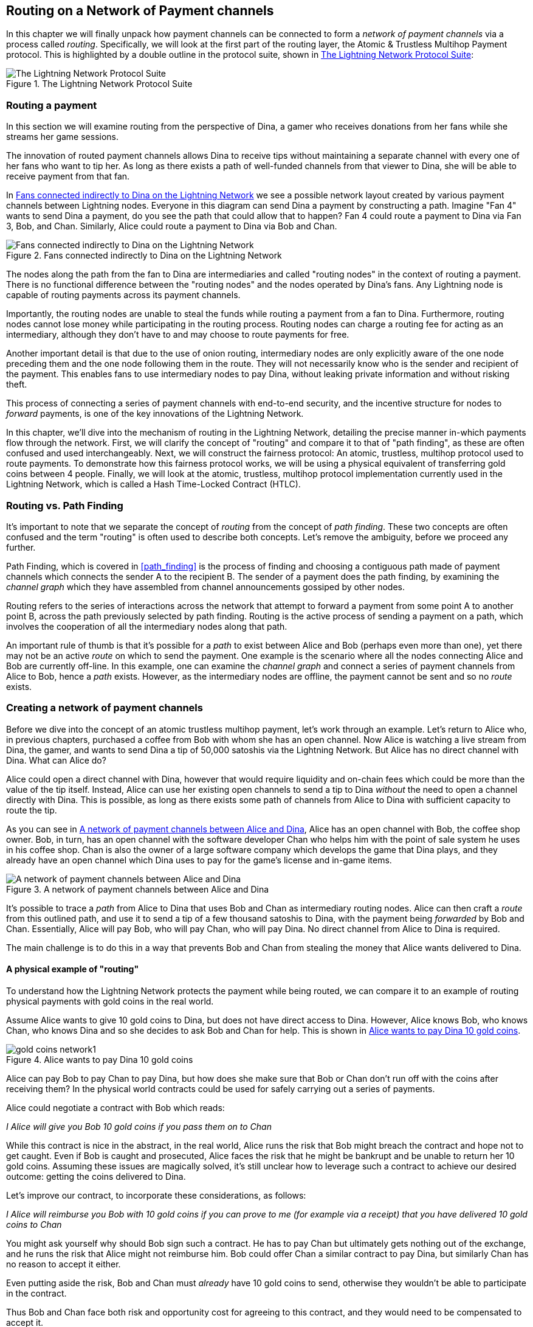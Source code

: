 [[routing_on_a_network_of_payment_channels]]
[[routing]]
[[routing_htlcs]]
== Routing on a Network of Payment channels

In this chapter we will finally unpack how payment channels can be connected to form a _network of payment channels_ via a process called _routing_. Specifically, we will look at the first part of the routing layer, the Atomic & Trustless Multihop Payment protocol. This is highlighted by a double outline in the protocol suite, shown in <<LN_protocol_routing_highlight>>:

[[LN_protocol_routing_highlight]]
.The Lightning Network Protocol Suite
image::images/LN-protocol-routing-highlight.png["The Lightning Network Protocol Suite"]

=== Routing a payment

In this section we will examine routing from the perspective of Dina, a gamer who receives donations from her fans while she streams her game sessions.

The innovation of routed payment channels allows Dina to receive tips without maintaining a separate channel with every one of her fans who want to tip her.
As long as there exists a path of well-funded channels from that viewer to Dina, she will be able to receive payment from that fan.

In <<dina_routing_diagram>> we see a possible network layout created by various payment channels between Lightning nodes. Everyone in this diagram can send Dina a payment by constructing a path. Imagine "Fan 4" wants to send Dina a payment, do you see the path that could allow that to happen? Fan 4 could route a payment to Dina via Fan 3, Bob, and Chan. Similarly, Alice could route a payment to Dina via Bob and Chan.

[[dina_routing_diagram]]
.Fans connected indirectly to Dina on the Lightning Network
image::images/dina-routing-diagram.png["Fans connected indirectly to Dina on the Lightning Network"]

The nodes along the path from the fan to Dina are intermediaries and called "routing nodes" in the context of routing a payment. There is no functional difference between the "routing nodes" and the nodes operated by Dina's fans. Any Lightning node is capable of routing payments across its payment channels.

Importantly, the routing nodes are unable to steal the funds while routing a payment from a fan to Dina.
Furthermore, routing nodes cannot lose money while participating in the routing process.
Routing nodes can charge a routing fee for acting as an intermediary, although they don't have to and may choose to route payments for free.

Another important detail is that due to the use of onion routing, intermediary nodes are only explicitly aware of the one node preceding them and the one node following them in the route.
They will not necessarily know who is the sender and recipient of the payment.
This enables fans to use intermediary nodes to pay Dina, without leaking private information and without risking theft.

This process of connecting a series of payment channels with end-to-end security, and the incentive structure for nodes to _forward_ payments, is one of the key innovations of the Lightning Network.

In this chapter, we'll dive into the mechanism of routing in the Lightning Network, detailing the precise manner in-which payments flow through the network. First, we will clarify the concept of "routing" and compare it to that of "path finding", as these are often confused and used interchangeably. Next, we will construct the fairness protocol: An atomic, trustless, multihop protocol used to route payments. To demonstrate how this fairness protocol works, we will be using a physical equivalent of transferring gold coins between 4 people. Finally, we will look at the atomic, trustless, multihop protocol implementation currently used in the Lightning Network, which is called a Hash Time-Locked Contract (HTLC).

=== Routing vs. Path Finding

It's important to note that we separate the concept of _routing_ from the concept of _path finding_. These two concepts are often confused and the term "routing" is often used to describe both concepts. Let's remove the ambiguity, before we proceed any further.

Path Finding, which is covered in <<path_finding>> is the process of finding and choosing a contiguous path made of payment channels which connects the sender A to the recipient B. The sender of a payment does the path finding, by examining the _channel graph_ which they have assembled from channel announcements gossiped by other nodes.

Routing refers to the series of interactions across the network that attempt to forward a payment from some point A to another point B, across the path previously selected by path finding. Routing is the active process of sending a payment on a path, which involves the cooperation of all the intermediary nodes along that path.

An important rule of thumb is that it's possible for a _path_ to exist between Alice and Bob (perhaps even more than one), yet there may not be an active _route_ on which to send the payment. One example is the scenario where all the nodes connecting Alice and Bob are currently off-line. In this example, one can examine the _channel graph_ and connect a series of payment channels from Alice to Bob, hence a _path_ exists. However, as the intermediary nodes are offline, the payment cannot be sent and so no _route_ exists.

=== Creating a network of payment channels

Before we dive into the concept of an atomic trustless multihop payment, let's work through an example.
Let's return to Alice who, in previous chapters, purchased a coffee from Bob with whom she has an open channel.
Now Alice is watching a live stream from Dina, the gamer, and wants to send Dina a tip of 50,000 satoshis via the Lightning Network. But Alice has no direct channel with Dina. What can Alice do?

Alice could open a direct channel with Dina, however that would require liquidity and on-chain fees which could be more than the value of the tip itself. Instead, Alice can use her existing open channels to send a tip to Dina _without_ the need to open a channel directly with Dina. This is possible, as long as there exists some path of channels from Alice to Dina with sufficient capacity to route the tip.

As you can see in <<routing_network>>, Alice has an open channel with Bob, the coffee shop owner. Bob, in turn, has an open channel with the software developer Chan who helps him with the point of sale system he uses in his coffee shop. Chan is also the owner of a large software company which develops the game that Dina plays, and they already have an open channel which Dina uses to pay for the game's license and in-game items.

[[routing_network]]
.A network of payment channels between Alice and Dina
image::images/routing-network.png["A network of payment channels between Alice and Dina"]

It's possible to trace a _path_ from Alice to Dina that uses Bob and Chan as intermediary routing nodes.
Alice can then craft a _route_ from this outlined path, and use it to send a tip of a few thousand satoshis to Dina, with the payment being _forwarded_ by Bob and Chan.
Essentially, Alice will pay Bob, who will pay Chan, who will pay Dina. No direct channel from Alice to Dina is required.

The main challenge is to do this in a way that prevents Bob and Chan from stealing the money that Alice wants delivered to Dina.

==== A physical example of "routing"

To understand how the Lightning Network protects the payment while being routed, we can compare it to an example of routing physical payments with gold coins in the real world.

Assume Alice wants to give 10 gold coins to Dina, but does not have direct access to Dina. However, Alice knows Bob, who knows Chan, who knows Dina and so she decides to ask Bob and Chan for help. This is shown in <<alice_dina_routing_1>>.

[[alice_dina_routing_1]]
.Alice wants to pay Dina 10 gold coins
image::images/gold-coins-network1.png[]

Alice can pay Bob to pay Chan to pay Dina, but how does she make sure that Bob or Chan don't run off with the coins after receiving them?
In the physical world contracts could be used for safely carrying out a series of payments.

Alice could negotiate a contract with Bob which reads:

[[alice_bob_contract_1]]
====
_I Alice will give you Bob 10 gold coins if you pass them on to Chan_
====

While this contract is nice in the abstract, in the real world, Alice runs the risk that Bob might breach the contract and hope not to get caught.
Even if Bob is caught and prosecuted, Alice faces the risk that he might be bankrupt and be unable to return her 10 gold coins.
Assuming these issues are magically solved, it's still unclear how to leverage such a contract to achieve our desired outcome: getting the coins delivered to Dina.

Let's improve our contract, to incorporate these considerations, as follows:

[[alice_bob_contract_2]]
====
_I Alice will reimburse you Bob with 10 gold coins if you can prove to me (for example via a receipt) that you have delivered 10 gold coins to Chan_
====

You might ask yourself why should Bob sign such a contract.
He has to pay Chan but ultimately gets nothing out of the exchange, and he runs the risk that Alice might not reimburse him. Bob could offer Chan a similar contract to pay Dina, but similarly Chan has no reason to accept it either.

Even putting aside the risk, Bob and Chan must _already_ have 10 gold coins to send, otherwise they wouldn't be able to participate in the contract.

Thus Bob and Chan face both risk and opportunity cost for agreeing to this contract, and they would need to be compensated to accept it.

Alice can then make this attractive to both Bob and Chan, by offering them fees of 1 gold coin each, if they transmit her payment to Dina.

The contract would then read:

[[alice_bob_contract_3]]
====
_I Alice will reimburse you Bob with 12 gold coins if you can prove to me (for example via a receipt) that you have delivered 11 gold coins to Chan_
====

Alice now promises Bob 12 gold coins. There are 10 to be delivered to Dina and 2 for the fees. She promises 12 to Bob if he can prove that he has forwarded 11 to Chan.
The difference of 1 gold coin is the fee that Bob will earn for helping out with this particular payment. In <<alice_dina_routing_2>> we see how this arrangement would get 10 gold coins to Dina via Bob and Chan.

[[alice_dina_routing_2]]
.Alice pays Bob, Bob pays Chan, Chan pays Dina
image::images/gold-coins-network2.png[]

As there is still the issue of trust and the risk that either Alice or Bob won't honor the contract, all parties decide to use an escrow service.
At the start of the exchange, Alice could "lock up" these 12 gold coins in escrow that will only be paid to Bob once he proves that he's paid 11 gold coins to Chan.

This escrow service is an idealized one, which does not introduce other risks (e.g. counterparty risk). Later we will see how we can replace the escrow with a Bitcoin smart contract. Let's assume for now that everyone trusts this escrow service.

In the Lightning Network, the receipt (proof of payment) could take the form of a secret that only Dina knows.
In practice, this secret would be a large random number that is large enough to prevent others from guessing it (typically _very, very_ large number, encoded using 256 bits!).

Dina generates this secret value +R+ from a random number generator.

The secret could then be committed to the contract by including the SHA256 hash of the secret in the contract itself, as follows:

latexmath:[\(H = SHA256(R)\)]

We call this hash of the payment's secret the payment hash.
The secret which "unlocks" the payment is called the payment secret.

For now, we keep things simple and assume that Dina's secret is simply the text line: `+Dinas secret+`. This secret message is called the _payment secret_ or _payment pre-image_.

In order to "commit" to this secret, Dina computes the SHA256 hash which when encoded in hex, can be displayed as: `+0575965b3b44be51e8057d551c4016d83cb1fba9ea8d6e986447ba33fe69f6b3+`.

To facilitate Alice's payment, Dina will create the payment secret and the payment hash and send the payment hash to Alice. In <<alice_dina_routing_3>> we see that Dina sends the payment hash to Alice via some external channel (dashed line), such as an email or text message:

[[alice_dina_routing_3]]
.Dina sends the hashed secret to Alice
image::images/gold-coins-network3.png["Dina sends the hashed secret to Alice"]

Alice doesn't know the secret but she can rewrite her contract to use the hash of the secret as a proof of payment:

[[alice_bob_contract_4]]
====
_I Alice will reimburse you Bob with 12 gold coins if you can show me a valid message that hashes to:`+057596...+`.
You can acquire this message by setting up a similar contract with Chan who has to set up a similar contract with Dina.
In order to assure you that you will be reimbursed I will provide the 12 gold coins to a trusted escrow before you set up your next contract._
====

This new contract now protects Alice from Bob not forwarding to Chan, protects Bob from not being reimbursed by Alice, and ensures that there will be proof that Dina was ultimately paid via the hash of Dina's secret.

After Bob and Alice agree to the contract, and Bob receives the message from the escrow that Alice has deposited the 12 gold coins, Bob can now negotiate a similar contract with Chan.

Note that since Bob is taking a service fee of 1 coin, he will only forward 11 gold coins to Chan once Chan shows proof that he has paid Dina.
Similarly, Chan will also demand a fee and will expect to receive 11 gold coins once he has proved that he has paid Dina the promised 10 gold coins.

Bob's contract with Chan will read:

[[alice_bob_contract_5]]
====
_I Bob will reimburse you Chan with 11 gold coins if you can show me a valid message that hashes to:`+057596...+`.
You can acquire this message by setting up a similar contract with Dina.
In order to assure you that you will be reimbursed I will provide the 11 gold coins to an trusted escrow before you set up your next contract._
====

Once Chan gets the message from the escrow that Bob has deposited the 11 gold coins, Chan sets up a similar contract with Dina:

[[alice_bob_contract_6]]
====
_I Chan will reimburse you Dina with 10 gold coins if you can show me a valid message that hashes to:`+057596...+`.
In order to assure you that you will be reimbursed after revealing the secret I will provide the 10 gold coins to an trusted escrow._
====

Everything is now in place.
Alice has a contract with Bob and has placed 12 gold coins in escrow.
Bob has a contract with Chan and has placed 11 gold coins in escrow.
Chan has a contract with Dina and has placed 10 gold coins in escrow.
It is now up to Dina to reveal the secret, which is the pre-image to the hash she has established as proof of payment.

Dina now sends +"Dinas secret"+ to Chan.

Chan checks that +"Dinas secret" hashes to +057596...+. Chan now has proof of payment and so instructs the escrow service to release the 10 gold coins to Dina.

Chan now provides the secret to Bob. Bob checks it and instructs the escrow service to release the 11 gold coins to Chan.

Bob now provides the secret to Alice.
Alice checks it and instructs the escrow to release 12 gold coins to Bob.

All the contracts are now settled.
Alice has paid a total of 12 gold coins, 1 of which was received by Bob, 1 of which was received by Chan, and 10 of which were received by Dina.
With a chain of contracts like this in place, Bob and Chan could not run away with the money because they deposited it in escrow first.

However, one issue still remains.
If Dina refused to release her secret pre-image, then Chan, Bob, and Alice would all have their coins stuck in escrow but wouldn't be reimbursed.
And similarly if anyone else along the chain failed to pass on the secret, the same thing would happen.
So while no one can steal money from Alice, everyone would still have their money stuck in escrow permanently.

Luckily, this can be resolved by adding a deadline to the contract.

We could amend the contract so that if it is not fulfilled by a certain deadline, then the contract expires and the escrow service returns the money to the person who made the original deposit.
We call this deadline a "time lock".

The deposit is locked with the escrow service for a certain amount of time, and is eventually released even if no proof of payment was provided.

In order to factor this in, the contract between Alice and Bob is once again amended with a new clause:

[[alice_bob_contract_7]]
====
_Bob has 24 hours to show the secret after the contract was signed.
If Bob does not provide the secret by this time, Alice's deposit will be refunded by the escrow service and the contract becomes invalid._
====

Bob, of course, now has to make sure he receives the proof of payment within 24 hours.
Even if he successfully pays Chan, if he receives the proof of payment later than 24 hours he will not be reimbursed. To remove that risk, Bob must give Chan an even shorter deadline.

In turn, Bob will alter his contract with Chan in the following way:

[[alice_bob_contract_8]]
====
_Chan has 22 hours to show the secret after the contract was signed.
If he does not provide the secret by this time, Bob's deposit will be refunded by the escrow service and the contract becomes invalid._
====

As you might have guessed, Chan will also alter his contract with Dina:

[[alice_bob_contract_9]]
====
_Dina has 20 hours to show the secret after the contract was signed.
If she does not provide the secret by this time, Chan's deposit will be refunded by the escrow service and the contract becomes invalid._
====

With such a chain of contracts we can ensure that, after 24 hours, the payment will successfully go from Alice to Bob to Chan to Dina, or it will fail and everyone will be refunded.
Either the contract fails or succeeds, there's no middle ground.

In the context of the Lightning Network, we call this "all or nothing" property ((("atomicity")))_atomicity_.

As long as the escrow is trustworthy and faithfully performs its duty, then no party will have their coins stolen in the process.

The pre-condition to this _route_ working at all, is that all parties in the path have enough money to satisfy the required series of deposits.

While this seems like a minor detail we will see later in this chapter that this requirement is actually one of the more difficult issues for Lightning Network nodes.
It becomes progressively more difficult as the size of the payment increases.
Furthermore, the parties cannot use their money while it is locked in escrow.

Thus users forwarding payments face an opportunity cost for locking the money, which is ultimately reimbursed through routing fees, as we saw in the example above.

Now that we've seen a physical payment routing example, we will see how this can be implemented on the Bitcoin blockchain, without any need for third-party escrow. To do this we will be setting up the contracts between the participants using Bitcoin Script. We replace the third-party escrow with _smart contracts_ that implement a fairness protocol. Let's break that concept down and implement it!

=== Fairness Protocol

As we saw in the first chapter of this book, the innovation of Bitcoin is the ability to use cryptographic primitives to implement a fairness protocol that substitutes trust in third parties (intermediaries), with a trusted protocol.

In our gold coin example, we needed an "escrow" service in order to prevent any one of the parties from reneging on their obligations. The innovation of cryptographic fairness protocols allows us to replace the escrow service with a protocol.

The properties of the fairness protocol we want to create are:

Trustless Operation:: The participants in a routed payment do not need to trust each other, or any intermediary or third party. Instead, they trust the protocol to protect them from cheating.

Atomicity:: The payment is fully executed, or it fails and everyone is refunded. There is no possibility of an intermediary collecting a routed payment and not forwarding it to the next hop. Thus, the intermediaries can't cheat or steal.

Multihop:: The security of the system extends end-to-end for payments routed through multiple payment channels, just as it is for a payment between the two ends of a single payment channel.

An optional, additional property, is the ability to split payments into multiple parts while maintaining atomicity for the entire payment. These are called _Multi-Part Payments (MPP)_ and are explored further in <<mpp>>.

==== Implementing Atomic Trustless Multihop Payments

Bitcoin Script is flexible enough that there are dozens of ways to implement a fairness protocol that has the properties of atomicity, trustless operation and multihop security. Choosing a specific implementation is dependent on certain tradeoffs between privacy, efficiency and complexity.

The fairness protocol for routing used in the Lightning Network today is called a Hash Time-Locked Contract (HTLC). HTLCs use a hash pre-image as the secret that unlocks a payment, as we saw in the gold coin example in this chapter. The recipient of a payment generates a random secret number and calculates its hash. The hash becomes the condition of payment and once the secret is revealed, all the participants can redeem their incoming payments. HTLCs offer atomicity, trustless operation and multihop security. While HTLCs are efficient and very simple, they involve a small compromise of privacy (see <<htlc_privacy_compromise>>).

Another proposed mechanism for implementing routing is a _Point Time-Locked Contract (PTLC)_. PTLCs also achieve atomicity, trustless operation and multihop security, but do so with increased efficiency and better privacy.  Efficient implementation of PTLCs depends on a new digital signature algorithm called _Schnorr signatures_, which is expected to be activated in Bitcoin in 2021.

=== Revisiting our example

Let's revisit our example from the first part of this chapter. Alice wants to "tip" Dina, with a Lightning payment. Let's say Alice wants to send Dina 50,000 satoshis as a tip.

For Alice to pay Dina, Alice will need Dina's node to generate a Lightning invoice. We will discuss this in more detail in <<invoices>>. For now, let's assume that Dina has a website that can produce a Lightning invoice for tips.

[TIP]
====
Lightning payments can be sent without an invoice, using a feature called _keysend_, which we will discuss in more detail in <<keysend>>. For now, we will explain the simpler payment flow using an invoice.
====

Alice visits Dina's site, enters the amount of 50,000 satoshis in a form and in response Dina's Lightning node generates a payment request for 50,000 satoshis in the form of a Lightning invoice. This interaction takes place over the web and outside the Lightning network, as shown in <<alice_dina_invoice_1>>:

[[alice_dina_invoice_1]]
.Alice requests an invoice from Dina's website
image::images/alice-dina-invoice-1.png["Alice requests an invoice from Dina's website"]

As we saw in previous examples, we assume that Alice does not have a direct payment channel to Dina. Instead, Alice has a channel to Bob, Bob has a channel to Chan and Chan has a channel to Dina. To pay Dina, Alice must find a path that connects her to Dina. We will discuss that step in more detail in <<path_finding>>. For now, let's assume that Alice is able to gather information about available channels and sees that there is a path from her to Dina, via Bob and Chan.

[NOTE]
====
Remember how Bob and Chan might expect a small compensation for routing the payment through their nodes? Alice wants to pay Dina 50,000 satoshis, but as you will see in the following sections she will send Bob 50,200 satoshis. The extra 200 satoshis will pay Bob and Chan 100 satohis each, as a routing fee.
====

Now, Alice's node can construct a Lightning payment. In the next few sections we will see how Alice's node constructs a Hash Time-Locked Contract (HTLCs) to pay Dina and how that HTLC is forwarded along the path from Alice to Dina.


==== On-chain vs Off-chain settlement of HTLCs

The purpose of the Lightning Network is to enable _off-chain_ transactions that are trusted just the same as on-chain transactions, because no one can cheat. The reason no one can cheat is because at any time, any of the participants can take their off-chain transactions on-chain. Each off-chain transaction is ready to be submitted to the Bitcoin blockchain at any time. Thus, the Bitcoin blockchain acts as a dispute-resolution and final settlement mechanism if necessary.

The mere fact that any transaction can be taken on-chain at any time is precisely the reason that all those transactions can be kept off-chain. If you know you have recourse, you can continue to cooperate with the other participants and avoid the need for on-chain settlement and extra fees.

In all the examples that follow, we will assume that any of these transactions can be made on-chain at any time. The participants will choose to keep them off-chain, but there is no difference in the functionality of the system other than the higher fees and delay imposed by on-chain mining of the transactions. The example works the same if all the transactions are on-chain or off-chain.

=== Hash Time Locked Contracts (HTLCs)

In this section we explain how Hash Time Locked Contracts (HTLCs) work.

The first part of a Hash Time-Locked Contract is the "Hash". This refers to the use of a cryptographic hash algorithm to commit to a randomly generated secret. Knowledge of the secret allows redemption of the payment. The cryptographic hash function, guarantees that while it's infeasible for anyone to guess the secret pre-image, it's easy for anyone to verify the hash, and there's only one possible pre-image that resolves the payment condition.

In <<alice_dina_invoice_2>> we see Alice getting a Lightning invoice from Dina. Inside that invoice Dina has encoded a _payment hash_, which is the cryptographic hash of a secret that Dina's node produced. Dina's secret is called the _payment pre-image_. The payment hash acts as an identifier that can be used to route the payment to Dina. The payment pre-image acts as a receipt and proof of payment once the payment is complete.

[[alice_dina_invoice_2]]
.Alice gets a payment hash from Dina
image::images/alice-dina-invoice-2.png["Alice gets a payment hash from Dina"]

In the Lightning Network, Dina's payment pre-image won't be a phrase like "Dina's secret", but a random number generated by Dina's node. Let's call that random number +R+.

Dina's node will calculate a cryptographic hash of +R+, such that:

[[payment_hash_and_preimage]]
.Calculating the payment hash
----
H = SHA256(R)
----

In <<payment_hash_and_preimage>> +H+ is the hash, or _payment hash_ and +R+ is the secret or _payment pre-image_.

The use of a cryptographic hash function is one element that guarantees ((("trustless")))_trustless operation_. The payment intermediaries do not need to trust each other because they know that no one can guess the secret or fake it.

==== HTLCs in Bitcoin Script

In our gold coin example, Alice had a contract enforced by escrow like this:

[[alice_bob_contract_10]]
====
_Alice will reimburse Bob with 12 gold coins if you can show a valid message that hashes to:_ +0575...f6b3+. _Bob has 24 hours to show the secret after the contract was signed. If Bob does not provide the secret by this time, Alice's deposit will be refunded by the escrow service and the contract becomes invalid._
====

Let's see how we would implement this as an HTLC in Bitcoin Script. In <<received_htlc>> we see an HTLC Bitcoin Script as currently used in the Lightning Network. You can find this definition in https://github.com/lightningnetwork/lightning-rfc/blob/master/03-transactions.md#offered-htlc-outputs[BOLT3 - Transactions]:

[[received_htlc]]
.HTLC implemented in Bitcoin Script (BOLT3)
[source,linenum]
----
# To remote node with revocation key
OP_DUP OP_HASH160 <RIPEMD160(SHA256(revocationpubkey))> OP_EQUAL
OP_IF
    OP_CHECKSIG
OP_ELSE
    <remote_htlcpubkey> OP_SWAP OP_SIZE 32 OP_EQUAL
    OP_IF
        # To local node via HTLC-success transaction.
        OP_HASH160 <RIPEMD160(payment_hash)> OP_EQUALVERIFY
        2 OP_SWAP <local_htlcpubkey> 2 OP_CHECKMULTISIG
    OP_ELSE
        # To remote node after timeout.
        OP_DROP <cltv_expiry> OP_CHECKLOCKTIMEVERIFY OP_DROP
        OP_CHECKSIG
    OP_ENDIF
OP_ENDIF
----

Wow that looks complicated! Don't worry though, we will take it one step at a time and simplify it.

The Bitcoin Script currently used in the Lightning Network is quite complex because it is optimized for on-chain space efficiency, which makes very compact but difficult to read.

In the following sections, we will focus on the main elements of the script and present simplified scripts that are slightly different from what is actually used in Lightning.

The main part of the HTLC is in line 10 of <<received_htlc>>. Let's build it up from scratch!

==== Payment pre-image and hash verification

The core of an HTLC is the "hash", where payment can be made if the recipient knows the payment pre-image. Alice locks the payment to a specific payment hash and Bob has to present a payment pre-image to claim the funds. The Bitcoin system can verify that Bob's payment pre-image is correct by hashing it and comparing the result to the payment hash that Alice used to lock the funds.

This part of an HTLC can be implemented in Bitcoin Script as follows:

----
OP_SHA256 <H> OP_EQUAL
----

Alice can create a transaction output that pays, 50,200 satoshi with a locking script above, replacing <H> with the hash value +0575...f6b3+ provided by Dina. Then, Alice can sign this transaction and offer it to Bob:

.Alice's offers a 50,200 satoshi HTLC to Bob
----
OP_SHA256 0575...f6b3 OP_EQUAL
----

Bob can't spend this HTLC until he knows Dina's secret, so spending the HTLC is conditional on Bob's fulfillment of the payment all the way to Dina.

Once Bob has Dina's secret, Bob can spend this output with an unlocking script containing the secret pre-image value +R+

The unlocking script combined with the locking script would produce:

----
<R> OP_SHA256 <H> OP_EQUAL
----

The Bitcoin Script engine would evaluate this script as follows:

1. +R+ is pushed to the stack
2. The OP_SHA256 operator takes the value +R+ off the stack and hashes it, pushing the result H~R~ to the stack
3. +H+ is pushed to the stack
4. The OP_EQUAL operator compares +H+ and H~R~. If they are equal, the result is +TRUE+, the script is complete and the payment is verified.

==== Extending HTLCs from Alice to Dina

Alice will now extend the HTLC across the network so that it reaches Dina.

[[alice_dina_htlc_1]]
.Propagating the HTLC across the network
image::images/alice-dina-htlc-1.png["Propagating the HTLC across the network"]

In <<alice_dina_htlc_1>> we see the HTLC propagated across the network from Alice to Dina. Alice has given Bob an HTLC for 50,200 satoshi. Bob can now create an HTLC for 50,100 satoshi and give it to Chan.

Bob knows that Chan can't redeem Bob's HTLC without broadcasting the secret, at which point Bob can also use the secret to redeem Alice's HTLC. This is a really important point, because it ensures end-to-end _atomicity_ of the HTLC. To spend the HTLC, one needs to reveal the secret, which then makes it possible for others to spend their HTLC also. Either all the HTLCs are spendable, or none of the HTLCs are spendable: atomicity!

Since Alice's HTLC is 100 satoshi more that the HTLC Bob gave to Chan, Bob will earn 100 satoshi as a routing fee if this payment completes.

Bob isn't taking a risk and isn't trusting Alice or Chan. Instead, Bob is trusting that a signed transaction together with the secret will be redeemable on the Bitcoin blockchain.

Similarly, Chan can extend a 50,000 HTLC to Dina. He isn't risking anything or trusting Bob or Dina. To redeem the HTLC, Dina would have to broadcast the secret, which Chan could use to redeem Bob's HTLC. Chan would also earn 100 satoshis as a routing fee.

==== Back-propagating the secret

Once Dina receives a 50,000 HTLC from Chan, she can now get paid. Dina could simply commit this HTLC on-chain and spend it by revealing the secret in the spending transaction. Or, instead, Dina can update the channel balance with Chan by giving him the secret. There's no reason to incur a transaction fee and go on-chain. So, instead, Dina sends the secret to Chan and they agree to update their channel balances to reflect a 50,000 satoshi Lightning payment to Dina. In <<alice_dina_htlc_redeem_1>> we see Dina giving the secret to Chan, thereby fulfilling the HTLC.

[[alice_dina_htlc_redeem_1]]
.Dina settles Chan's HTLC off-chain
image::images/alice-dina-htlc-redeem-1.png["Dina settles Chan's HTLC off-chain"]

Notice Dina's channel balance goes from 50,000 satoshi to 100,000 satoshi. Chan's channel balance is reduced from 200,000 satoshi to 150,000 satoshi. The channel capacity hasn't changed, but 50,000 has moved from Chan's side of the channel to Dina's side of the channel.

Chan now has the secret and has paid Dina 50,000 satoshi. He can do this without any risk, because the secret allows Chan to redeem the 50,100 HTLC from Bob. Chan has the option to commit that HTLC on chain and spend it by revealing the secret on the Bitcoin blockchain. But, like Dina, he'd rather avoid transaction fees. So instead, he sends the secret to Bob so they can update their channel balances to reflect a 50,100 satoshi Lightning payment from Bob to Chan. In <<alice_dina_htlc_redeem_2>> we see Chan sending the secret to Bob and receiving a payment in return.

[[alice_dina_htlc_redeem_2]]
.Chan settles Bob's HTLC off-chain
image::images/alice-dina-htlc-redeem-2.png["Chan settles Bob's HTLC off-chain"]

Chan has paid Dina 50,000 satoshi, and received 50,100 satoshi from Bob. So Chan has 100 satoshi more in his channel balances, which he earned as a routing fee.

Bob now has the secret too. He can use it to spend Alice's HTLC on-chain. Or, he can avoid transaction fees by settling the HTLC in the channel with Alice. In <<alice_dina_htlc_redeem_3>> we see that Bob sends the secret to Alice and they update the channel balance to reflect a 50,200 satoshi Lightning payment from Alice to Bob.

[[alice_dina_htlc_redeem_3]]
.Bob settles Alice's HTLC off-chain
image::images/alice-dina-htlc-redeem-3.png["Bob settles Alice's HTLC off-chain"]

Bob has recieved 50,200 satoshi from Alice and paid 50,100 satoshi to Chan, so he has an extra 100 satoshi in his channel balances from routing fees.

Alice receives the secret and has settled the 50,200  satoshi HTLC. The secret can be used as a _receipt_ to prove that Dina got paid for that specific payment hash.

The final channel balances reflect Alice's payment to Dina and the routing fees paid at each hop, as shown in <<alice_dina_htlc_redeem_4>>

[[alice_dina_htlc_redeem_4]]
.Channel balances after the payment
image::images/alice-dina-htlc-redeem-4.png["Channel balances after the payment"]

[[preventing_theft]]
==== Signature binding - preventing theft of HTLCs

There's a catch. Did you notice it?

If Alice, Bob and Chan create the HTLCs as shown above, they face a small but not insignificant risk of loss. Any of those HTLCs can be redeemed (spent) by anyone who knows the secret. At first only Dina knows the secret. Dina is supposed to only spend the HTLC from Chan. But Dina could spend all three HTLCs at the same time, or even in a single spending transaction! After all Dina knows the secret before anyone else. Similarly, once Chan knows the secret he is only supposed to spend the HTLC offered by Bob. But what if Chan also spends Alice's offered HTLC too?

This is not _trustless_! It fails the most important security feature. We need to fix this.

The HTLC script must have an additional condition that binds each HTLC to a specific recipient. We do this by requiring a digital signature that matches the public key of each recipient, thereby preventing anyone else from spending that HTLC. Since only the designated recipient has the ability to produce a digital signature matching that public key, only the designated recipient can spend that HTLC.

Let's look at the scripts again with this modification in mind. Alice's HTLC for Bob is modified to include Bob's Public Key and the +OP_CHECKSIG+ operator.

Here's the modified HTLC script:

----
OP_SHA256 <H> OP_EQUALVERIFY <Bob's Pub> OP_CHECKSIG
----

[TIP]
====
Notice that we also changed +OP_EQUAL+ to +OP_EQUALVERIFY+. When an operator has the suffix +VERIFY+ it does not return +TRUE+ or +FALSE+ on the stack. Instead it *halts* execution and fails the script if the result is false and continues without any stack output if it is true.
====

To redeem this HTLC, Bob has to present an unlocking script that includes a signature from Bob's private key as well as the secret payment pre-image, like this:

----
<Bob's Signature> <R>
----

The unlocking and locking script are combined and evaluated by the scripting engine, as follows:

----
<Bob's Sig> <R> OP_SHA256 <H> OP_EQUALVERIFY <Bob's Pub> OP_CHECKSIG
----

1. +<Bob's Sig>+ is pushed on to the stack
2. +R+ is pushed on to the stack
3. OP_SHA256 pops and hashes +R+ from the top of the stack and pushes H~R~ on to the stack
4. +H+ is pushed on to the stack
5. OP_EQUALVERIFY pops H and H~R~ and compares them. If they are not the same, execution halts. Otherwise, we continue without output to the stack
6. +<Bob's Pub>+ key is pushed to the stack
7. OP_CHECKSIG pops +<Bob's Sig>+ and +<Bob's Pub>+ and verifies the signature. The result (TRUE/FALSE) is pushed to the stack.

As you can see, this is slightly more complicated, but now we have fixed the HTLC and made sure only the intended recipient can spend it.

==== Hash Optimization

Let's look at the first part of the HTLC script so far:

----
OP_SHA256 <H> OP_EQUALVERIFY
----

If we look at this in a symbolic representation above, it looks like the +OP_+ operators take up the most space. But that's not the case. Bitcoin Script is encoded in binary, with each operator representing one byte. Meanwhile, the +<H>+ value we use as a placeholder for the payment hash is a 32-byte (256-bit) value. You can find a listing of all the Bitcoin Script operators and their binary and hex encoding in https://en.bitcoin.it/wiki/Script[Bitcoin Wiki: Script], or in https://github.com/bitcoinbook/bitcoinbook/blob/develop/appdx-scriptops.asciidoc[Mastering Bitcoin Appendix: Transaction Script Language Operators, Constants, and Symbols].

Represented in hexadecimal, our HTLC script would look like this:

----
a8 0575965b3b44be51e8057d551c4016d83cb1fba9ea8d6e986447ba33fe69f6b3 88
----

In hexadecimal encoding, +OP_SHA256+ is +a8+ and +OP_EQUALVERIFY+ is +88+. The total length of this script is 34 bytes, of which 32 bytes are the hash.

As we've mentioned previously, any participant in the Lightning network should be able to take an off-chain transaction they hold and put it on-chain if they need to enforce their claim to funds. To take a transaction on-chain, they'd have to pay transaction fees to the miners and these fees are proportional to the *size in bytes* of the transaction.

Therefore, we want to find ways to minimize the on-chain "weight" of transactions by optimizing the script as much as possible. One way to do that is to add another hash function on top of the SHA256 algorithm, one that produces smaller hashes. The Bitcoin Script language provides the +OP_HASH160+ operator that "double hashes" a pre-image: first the pre-image is hashed with SHA256 and then the resulting hash is hashed again with the RIPEMD160 hash algorithm. The hash resulting from RIPEMD160 is 160 bits or 20 bytes, much more compact. In Bitcoin Script this is a very common optimization that is used in many of the common address formats.

So, let's use that optimization instead. Our SHA256 hash is +057596...69f6b3+. Putting that through another round of hasing with RIPEMD160 gives us the result:

----
R = "Dinas secret"
H256 = SHA256(R)
H256 = 0575965b3b44be51e8057d551c4016d83cb1fba9ea8d6e986447ba33fe69f6b3
H160 = RIPEMD160(H)
H160 = 9e017f6767971ed7cea17f98528d5f5c0ccb2c71
----

Alice can calculate the RIPEMD160 hash of the payment hash that Dina provides and use the shorter hash in her HTLC, as can Bob and Chan!

The "optimized" HTLC script would look like this:

----
OP_HASH160 <H160> OP_EQUALVERIFY
----

Encoded in hex this is:

----
a9 9e017f6767971ed7cea17f98528d5f5c0ccb2c71 88
----

Where OP_HASH160 is +a9+ and OP_EQUALVERIFY is +88+. This script is only 22 bytes long! We've saved 12 bytes from every transaction that redeems an HTLC on-chain.

With that optimization, you now see how we arrive at the HTLC script shown in line 10 of <<received_htlc>>:

----
...
    # To local node via HTLC-success transaction.
    OP_HASH160 <RIPEMD160(payment_hash)> OP_EQUALVERIFY...
----

==== HTLC cooperative and timeout failure

So far we looked at the "Hash" part of HTLC, and how it would work if everyone cooperated and was online at the time of payment.

What happens if someone goes offline or fails to cooperate? What happens if the payment cannot succeed?

We need to ensure a way to "fail gracefully", because occasional routing failures are inevitable. There are two ways to fail: cooperatively and with a time-locked refund.

Cooperative failure is relatively simple: the HTLC is unwound by every participant in the route removing the HTLC output from their commitment transactions without changing the balance. We'll look at how that works in detail in <<channel_operation>>.

Let's look at how we can reverse an HTLC without the cooperation of one or more participants. We need to make sure that if one of the participants does not cooperate, the funds are not simply locked in the HTLC _forever_. This would give someone the opportunity to ransom the funds of another participant: "I'll leave your funds tied up forever if you don't pay me ransom."

To prevent this, every HTLC script includes a refund clause that is connected to a time-lock. Remember our original escrow contract? "Bob has 24 hours to show the secret after the contract is signed. If Bob does not provide the secret by this time, Alice's deposit will be refunded"

The time-locked refund is an important part of the script that ensures _atomicity_, so that the entire end-to-end payment either succeeds or fails gracefully. There is not "half paid" state to worry about. If there is a failure, every participant can either unwind the HTLC cooperatively with their channel partner, or put the time-locked refund transaction on-chain unilaterally to get their money back.

To implement this refund in Bitcoin Script, we use a special operator +OP_CHECKLOCKTIMEVERIFY+ also known +OP_CLTV+ for short. Here's the script, as seen previously in line 13 of <<received_htlc>>:

----
...
	OP_DROP <cltv_expiry> OP_CHECKLOCKTIMEVERIFY OP_DROP
	OP_CHECKSIG
...
----

The +OP_CLTV+ operator takes an expiry time defined as the block height after which this transaction is valid. If the transaction timelock is not set the same as +<cltv_expiry>+, the evaluation of the script fails and the transaction is invalid. Otherwise, the script continues without any output to the stack. Remember, the +VERIFY+ suffix means this operator does not output +TRUE+ or +FALSE+, but instead either halts/fails, or continues without stack output.

Essentially, the +OP_CLTV+ acts as a "gatekeeper" preventing the script from proceeding any further if the <cltv_expiry> block height has not been reached on the Bitcoin blockchain.

The +OP_DROP+ operator simply drops the topmost item on the script stack. This is necessary in the beginning, because there is a "leftover" item from the previous script lines. It is necessary *after* +OP_CLTV+ in order to remove the +<cltv_expiry>+ item from the top of the stack as it is no longer necessary.

Finally, once the stack has been cleaned up, there should be a public key and signature left behind, that +OP_CHECKSIG+ can verify. As we saw in <<preventing_theft>>, this is necessary to ensure that only the rightful owner of the funds can claim them, by binding this output to their public key and requiring a signature.

==== Decrementing time-locks

As the HTLCs are extended from Alice to Dina, the time-lock refund clause in each HTLC has a _different_ cltv_expiry value. We will see this in more detail as we talk about <<onion_routing>>. But suffice it to say that to ensure an orderly unwinding of a payment that fails, each hop needs to wait a bit less for their refund. The difference between time-locks for each hop is called the cltv_expiry_delta and is set by each node and advertized to the network as we will see in <<gossip>>.

For example, Alice sets the refund time-lock on the first HTLC to a block height of current+500 blocks ("current" being the current block height). Bob would then set the time-lock cltv_expiry on the HTLC to Chan to current+450 blocks. Chan would set the time-lock to current+400 blocks from the current block height. This way, Chan can get a refund on the HTLC he offered to Dina _before_ Bob gets a refund on the HTLC he offered to Chan. Bob can get a refund of the HTLC he offered to Chan before Alice can get a refund for the HTLC she offered to Bob. The decrementing time-lock prevents race conditions and ensures the HTLC chain is unwound backwards, from the destination towards the origin.

=== Conclusion

In this chapter we saw how Alice can pay Dina even if she doesn't have a direct payment channel. Alice can find a path that connects her to Dina and route a payment across several payment channels so that it reaches Dina.

To ensure that the payment is _atomic_ and _trustless_ across _multiple hops_, Alice must implement a fairness protocol in cooperation with all the intermediary nodes in the path. The fairness protocol is currently implemented as a _Hash Time-Locked Contract (HTLC)_, which commits funds to a payment hash derived from a secret payment pre-image.

Each of the participants in the payment route can extend an HTLC to the next participant, without worrying about theft or stuck funds. The HTLC can be redeemed by revealing the secret payment pre-image. Once an HTLC reaches Dina, she reveals the pre-image which flows backwards resolving all the HTLCs offered.

Finally, we saw how a time-locked refund clause completes the HTLC, ensuring that every participant can get a refund if the payment fails but for whatever reason one of the participants doesn't cooperate in unwinding the HTLCs. By always having the option to go on-chain for a refund, the HTLC achieves the fairness goal of atomicity and trustless operation.
